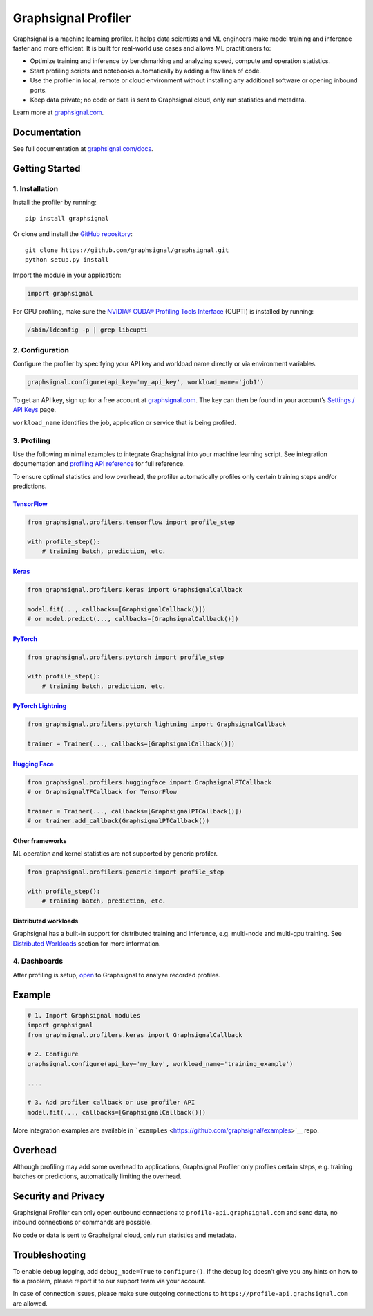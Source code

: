 Graphsignal Profiler
====================

|License| |Version| |Status|

Graphsignal is a machine learning profiler. It helps data scientists and
ML engineers make model training and inference faster and more
efficient. It is built for real-world use cases and allows ML
practitioners to:

-  Optimize training and inference by benchmarking and analyzing speed,
   compute and operation statistics.
-  Start profiling scripts and notebooks automatically by adding a few
   lines of code.
-  Use the profiler in local, remote or cloud environment without
   installing any additional software or opening inbound ports.
-  Keep data private; no code or data is sent to Graphsignal cloud, only
   run statistics and metadata.

|Dashboards|

Learn more at `graphsignal.com <https://graphsignal.com>`__.

Documentation
-------------

See full documentation at
`graphsignal.com/docs <https://graphsignal.com/docs/>`__.

Getting Started
---------------

1. Installation
~~~~~~~~~~~~~~~

Install the profiler by running:

::

   pip install graphsignal

Or clone and install the `GitHub
repository <https://github.com/graphsignal/graphsignal>`__:

::

   git clone https://github.com/graphsignal/graphsignal.git
   python setup.py install

Import the module in your application:

.. code:: python

   import graphsignal

For GPU profiling, make sure the `NVIDIA® CUDA® Profiling Tools
Interface <https://developer.nvidia.com/cupti>`__ (CUPTI) is installed
by running:

.. code:: console

   /sbin/ldconfig -p | grep libcupti

2. Configuration
~~~~~~~~~~~~~~~~

Configure the profiler by specifying your API key and workload name
directly or via environment variables.

.. code:: python

   graphsignal.configure(api_key='my_api_key', workload_name='job1')

To get an API key, sign up for a free account at
`graphsignal.com <https://graphsignal.com>`__. The key can then be found
in your account’s `Settings / API
Keys <https://app.graphsignal.com/settings/api_keys>`__ page.

``workload_name`` identifies the job, application or service that is
being profiled.

3. Profiling
~~~~~~~~~~~~

Use the following minimal examples to integrate Graphsignal into your
machine learning script. See integration documentation and `profiling
API reference <https://graphsignal.com/docs/profiler/api-reference/>`__
for full reference.

To ensure optimal statistics and low overhead, the profiler
automatically profiles only certain training steps and/or predictions.

`TensorFlow <https://graphsignal.com/docs/integrations/tensorflow/>`__
^^^^^^^^^^^^^^^^^^^^^^^^^^^^^^^^^^^^^^^^^^^^^^^^^^^^^^^^^^^^^^^^^^^^^^

.. code:: python

   from graphsignal.profilers.tensorflow import profile_step

   with profile_step():
       # training batch, prediction, etc.

`Keras <https://graphsignal.com/docs/integrations/keras/>`__
^^^^^^^^^^^^^^^^^^^^^^^^^^^^^^^^^^^^^^^^^^^^^^^^^^^^^^^^^^^^

.. code:: python

   from graphsignal.profilers.keras import GraphsignalCallback

   model.fit(..., callbacks=[GraphsignalCallback()])
   # or model.predict(..., callbacks=[GraphsignalCallback()])

`PyTorch <https://graphsignal.com/docs/integrations/pytorch/>`__
^^^^^^^^^^^^^^^^^^^^^^^^^^^^^^^^^^^^^^^^^^^^^^^^^^^^^^^^^^^^^^^^

.. code:: python

   from graphsignal.profilers.pytorch import profile_step

   with profile_step():
       # training batch, prediction, etc.

`PyTorch Lightning <https://graphsignal.com/docs/integrations/pytorch-lightning/>`__
^^^^^^^^^^^^^^^^^^^^^^^^^^^^^^^^^^^^^^^^^^^^^^^^^^^^^^^^^^^^^^^^^^^^^^^^^^^^^^^^^^^^

.. code:: python

   from graphsignal.profilers.pytorch_lightning import GraphsignalCallback

   trainer = Trainer(..., callbacks=[GraphsignalCallback()])

`Hugging Face <https://graphsignal.com/docs/integrations/hugging-face/>`__
^^^^^^^^^^^^^^^^^^^^^^^^^^^^^^^^^^^^^^^^^^^^^^^^^^^^^^^^^^^^^^^^^^^^^^^^^^

.. code:: python

   from graphsignal.profilers.huggingface import GraphsignalPTCallback
   # or GraphsignalTFCallback for TensorFlow

   trainer = Trainer(..., callbacks=[GraphsignalPTCallback()])
   # or trainer.add_callback(GraphsignalPTCallback())

Other frameworks
^^^^^^^^^^^^^^^^

ML operation and kernel statistics are not supported by generic
profiler.

.. code:: python

   from graphsignal.profilers.generic import profile_step

   with profile_step():
       # training batch, prediction, etc.

Distributed workloads
^^^^^^^^^^^^^^^^^^^^^

Graphsignal has a built-in support for distributed training and
inference, e.g. multi-node and multi-gpu training. See `Distributed
Workloads <https://graphsignal.com/docs/profiler/distributed-workloads/>`__
section for more information.

4. Dashboards
~~~~~~~~~~~~~

After profiling is setup, `open <https://app.graphsignal.com/>`__ to
Graphsignal to analyze recorded profiles.

Example
-------

.. code:: python

   # 1. Import Graphsignal modules
   import graphsignal
   from graphsignal.profilers.keras import GraphsignalCallback

   # 2. Configure
   graphsignal.configure(api_key='my_key', workload_name='training_example')

   ....

   # 3. Add profiler callback or use profiler API
   model.fit(..., callbacks=[GraphsignalCallback()])

More integration examples are available in
```examples`` <https://github.com/graphsignal/examples>`__ repo.

Overhead
--------

Although profiling may add some overhead to applications, Graphsignal
Profiler only profiles certain steps, e.g. training batches or
predictions, automatically limiting the overhead.

Security and Privacy
--------------------

Graphsignal Profiler can only open outbound connections to
``profile-api.graphsignal.com`` and send data, no inbound connections or
commands are possible.

No code or data is sent to Graphsignal cloud, only run statistics and
metadata.

Troubleshooting
---------------

To enable debug logging, add ``debug_mode=True`` to ``configure()``. If
the debug log doesn’t give you any hints on how to fix a problem, please
report it to our support team via your account.

In case of connection issues, please make sure outgoing connections to
``https://profile-api.graphsignal.com`` are allowed.

.. |License| image:: http://img.shields.io/github/license/graphsignal/graphsignal
   :target: https://github.com/graphsignal/graphsignal/blob/main/LICENSE
.. |Version| image:: https://img.shields.io/github/v/tag/graphsignal/graphsignal?label=version
   :target: https://github.com/graphsignal/graphsignal
.. |Status| image:: https://img.shields.io/uptimerobot/status/m787882560-d6b932eb0068e8e4ade7f40c?label=SaaS%20status
   :target: https://stats.uptimerobot.com/gMBNpCqqqJ
.. |Dashboards| image:: https://graphsignal.com/external/screencast-dashboards.gif
   :target: https://graphsignal.com/
